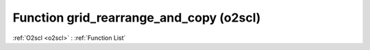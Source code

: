 Function grid_rearrange_and_copy (o2scl)
========================================

:ref:`O2scl <o2scl>` : :ref:`Function List`

.. doxygenfunction:: o2scl::grid_rearrange_and_copy(const tensor_t &t, std::vector< index_spec > spec, int verbose=0, bool use_openmp=false, bool err_on_fail=true)

.. doxygenfunction:: o2scl::grid_rearrange_and_copy(const tensor_t &t, std::string spec, int verbose=0, bool err_on_fail=true)

